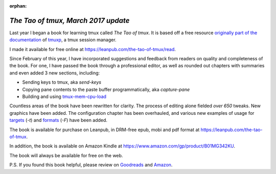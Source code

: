 :orphan:

.. _2017-03-30:

====================================
*The Tao of tmux, March 2017 update*
====================================

Last year I began a book for learning tmux called *The Tao of tmux*. It is based off a free resource `originally part of the documentation <https://tmuxp.git-pull.com/en/latest/about_tmux.html>`_ of `tmuxp <https://tmuxp.git-pull.com>`_, a tmux session manager.

I made it available for free online at https://leanpub.com/the-tao-of-tmux/read.

Since February of this year, I have incorporated suggestions and feedback from readers on quality and completeness of the book. For one, I have passed the book through a professional editor, as well as rounded out chapters with summaries and even added 3 new sections, including:

- Sending keys to tmux, aka `send-keys`
- Copying pane contents to the paste buffer programmatically, aka `capture-pane`
- Building and using `tmux-mem-cpu-load <https://github.com/thewtex/tmux-mem-cpu-load>`_

Countless areas of the book have been rewritten for clarity. The process of editing alone fielded *over 650* tweaks. New graphics have been added. The configuration chapter has been overhauled, and various new examples of usage for `targets <http://man.openbsd.org/OpenBSD-5.9/man1/tmux.1#COMMANDS>`_ (`-t`) and `formats <http://man.openbsd.org/OpenBSD-5.9/man1/tmux.1#FORMATS>`_ (`-F`) have been added.

The book is available for purchase on Leanpub, in DRM-free epub, mobi and pdf format at https://leanpub.com/the-tao-of-tmux.

In addition, the book is available on Amazon Kindle at https://www.amazon.com/gp/product/B01MG342KU.

The book will always be available for free on the web.

P.S. If you found this book helpful, please review on `Goodreads <https://www.goodreads.com/book/show/33246223-the-tao-of-tmux>`_ and `Amazon <https://www.amazon.com/gp/product/B01MG342KU>`_.
